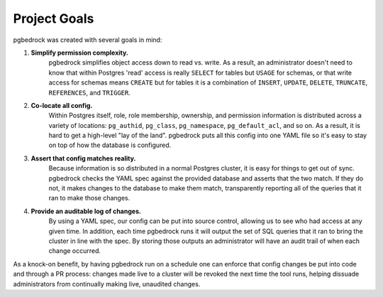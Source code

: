 Project Goals
=============

pgbedrock was created with several goals in mind:

#. **Simplify permission complexity.**
     pgbedrock simplifies object access down to read vs. write.  As a result, an administrator
     doesn't need to know that within Postgres 'read' access is really ``SELECT`` for tables but
     ``USAGE`` for schemas, or that write access for schemas means ``CREATE`` but for tables it is a
     combination of ``INSERT``, ``UPDATE``, ``DELETE``, ``TRUNCATE``, ``REFERENCES``, and
     ``TRIGGER``.

#. **Co-locate all config.**
     Within Postgres itself, role, role membership, ownership, and permission information is
     distributed across a variety of locations: ``pg_authid``, ``pg_class``, ``pg_namespace``,
     ``pg_default_acl``, and so on. As a result, it is hard to get a high-level "lay of the land".
     pgbedrock puts all this config into one YAML file so it's easy to stay on top of how the
     database is configured.

#. **Assert that config matches reality.**
     Because information is so distributed in a normal Postgres cluster, it is easy for things to
     get out of sync. pgbedrock checks the YAML spec against the provided database and asserts that
     the two match. If they do not, it makes changes to the database to make them match,
     transparently reporting all of the queries that it ran to make those changes.

#. **Provide an auditable log of changes.**
     By using a YAML spec, our config can be put into source control, allowing us to see who had
     access at any given time. In addition, each time pgbedrock runs it will output the set of SQL
     queries that it ran to bring the cluster in line with the spec. By storing those outputs an
     administrator will have an audit trail of when each change occurred.

As a knock-on benefit, by having pgbedrock run on a schedule one can enforce that config changes be
put into code and through a PR process: changes made live to a cluster will be revoked the next
time the tool runs, helping dissuade administrators from continually making live, unaudited changes.
